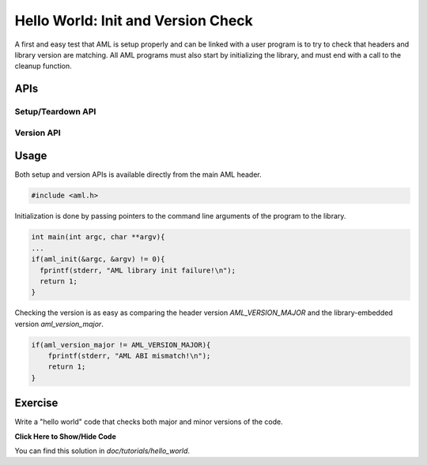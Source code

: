 Hello World: Init and Version Check
===================================

A first and easy test that AML is setup properly and can be linked with a user
program is to try to check that headers and library version are matching.  All
AML programs must also start by initializing the library, and must end with a
call to the cleanup function.

APIs
-------

Setup/Teardown API
~~~~~~~~~~~~~~~~~~

.. doxygenfunction:: aml_init

.. doxygenfunction:: aml_finalize

Version API
~~~~~~~~~~~

.. doxygengroup:: aml_version

Usage
-----

Both setup and version APIs is available directly from the main AML header.

.. code-block:: c
  
  #include <aml.h>

Initialization is done by passing pointers to the command line arguments of
the program to the library.


.. code-block:: c
  
  int main(int argc, char **argv){
  ...
  if(aml_init(&argc, &argv) != 0){
    fprintf(stderr, "AML library init failure!\n");
    return 1;
  }

Checking the version is as easy as comparing the header version
*AML_VERSION_MAJOR* and the library-embedded version *aml_version_major*.

.. code-block:: c
  
  if(aml_version_major != AML_VERSION_MAJOR){
      fprintf(stderr, "AML ABI mismatch!\n");
      return 1;
  }

Exercise
--------

Write a "hello world" code that checks both major and minor versions of the
code.

.. container:: toggle

   .. container:: header

      **Click Here to Show/Hide Code**

   .. literalinclude:: 0_hello.c
      :language: c

You can find this solution in *doc/tutorials/hello_world*.
